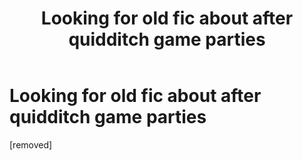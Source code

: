 #+TITLE: Looking for old fic about after quidditch game parties

* Looking for old fic about after quidditch game parties
:PROPERTIES:
:Author: LookingForFics
:Score: 2
:DateUnix: 1568753211.0
:DateShort: 2019-Sep-18
:FlairText: What's That Fic?
:END:
[removed]

